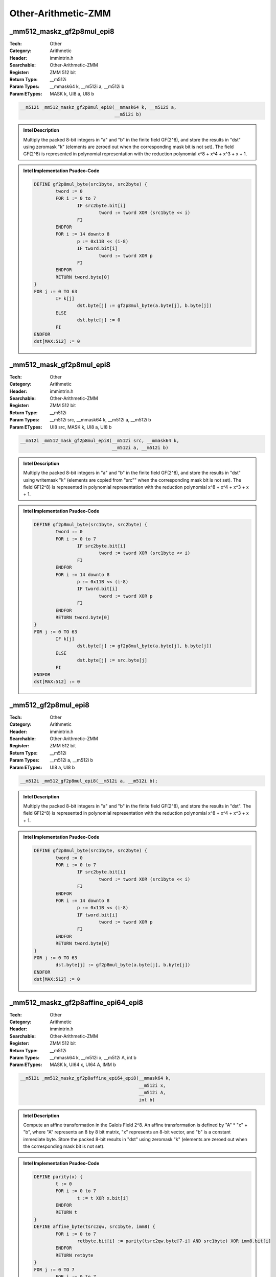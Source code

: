 Other-Arithmetic-ZMM
====================

_mm512_maskz_gf2p8mul_epi8
--------------------------
:Tech: Other
:Category: Arithmetic
:Header: immintrin.h
:Searchable: Other-Arithmetic-ZMM
:Register: ZMM 512 bit
:Return Type: __m512i
:Param Types:
    __mmask64 k, 
    __m512i a, 
    __m512i b
:Param ETypes:
    MASK k, 
    UI8 a, 
    UI8 b

.. code-block:: C

    __m512i _mm512_maskz_gf2p8mul_epi8(__mmask64 k, __m512i a,
                                       __m512i b)

.. admonition:: Intel Description

    Multiply the packed 8-bit integers in "a" and "b" in the finite field GF(2^8), and store the results in "dst" using zeromask "k" (elements are zeroed out when the corresponding mask bit is not set). The field GF(2^8) is represented in polynomial representation with the reduction polynomial x^8 + x^4 + x^3 + x + 1.

.. admonition:: Intel Implementation Psudeo-Code

    .. code-block:: text

        
        DEFINE gf2p8mul_byte(src1byte, src2byte) {
        	tword := 0
        	FOR i := 0 to 7
        		IF src2byte.bit[i]
        			tword := tword XOR (src1byte << i)
        		FI
        	ENDFOR
        	FOR i := 14 downto 8
        		p := 0x11B << (i-8)
        		IF tword.bit[i]
        			tword := tword XOR p
        		FI
        	ENDFOR
        	RETURN tword.byte[0]
        }
        FOR j := 0 TO 63
        	IF k[j]
        		dst.byte[j] := gf2p8mul_byte(a.byte[j], b.byte[j])
        	ELSE
        		dst.byte[j] := 0
        	FI
        ENDFOR
        dst[MAX:512] := 0
        	

_mm512_mask_gf2p8mul_epi8
-------------------------
:Tech: Other
:Category: Arithmetic
:Header: immintrin.h
:Searchable: Other-Arithmetic-ZMM
:Register: ZMM 512 bit
:Return Type: __m512i
:Param Types:
    __m512i src, 
    __mmask64 k, 
    __m512i a, 
    __m512i b
:Param ETypes:
    UI8 src, 
    MASK k, 
    UI8 a, 
    UI8 b

.. code-block:: C

    __m512i _mm512_mask_gf2p8mul_epi8(__m512i src, __mmask64 k,
                                      __m512i a, __m512i b)

.. admonition:: Intel Description

    Multiply the packed 8-bit integers in "a" and "b" in the finite field GF(2^8), and store the results in "dst" using writemask "k" (elements are copied from "src"" when the corresponding mask bit is not set). The field GF(2^8) is represented in polynomial representation with the reduction polynomial x^8 + x^4 + x^3 + x + 1.

.. admonition:: Intel Implementation Psudeo-Code

    .. code-block:: text

        
        DEFINE gf2p8mul_byte(src1byte, src2byte) {
        	tword := 0
        	FOR i := 0 to 7
        		IF src2byte.bit[i]
        			tword := tword XOR (src1byte << i)
        		FI
        	ENDFOR
        	FOR i := 14 downto 8
        		p := 0x11B << (i-8)
        		IF tword.bit[i]
        			tword := tword XOR p
        		FI
        	ENDFOR
        	RETURN tword.byte[0]
        }
        FOR j := 0 TO 63
        	IF k[j]
        		dst.byte[j] := gf2p8mul_byte(a.byte[j], b.byte[j])
        	ELSE
        		dst.byte[j] := src.byte[j]
        	FI
        ENDFOR
        dst[MAX:512] := 0
        	

_mm512_gf2p8mul_epi8
--------------------
:Tech: Other
:Category: Arithmetic
:Header: immintrin.h
:Searchable: Other-Arithmetic-ZMM
:Register: ZMM 512 bit
:Return Type: __m512i
:Param Types:
    __m512i a, 
    __m512i b
:Param ETypes:
    UI8 a, 
    UI8 b

.. code-block:: C

    __m512i _mm512_gf2p8mul_epi8(__m512i a, __m512i b);

.. admonition:: Intel Description

    Multiply the packed 8-bit integers in "a" and "b" in the finite field GF(2^8), and store the results in "dst". The field GF(2^8) is represented in polynomial representation with the reduction polynomial x^8 + x^4 + x^3 + x + 1.

.. admonition:: Intel Implementation Psudeo-Code

    .. code-block:: text

        
        DEFINE gf2p8mul_byte(src1byte, src2byte) {
        	tword := 0
        	FOR i := 0 to 7
        		IF src2byte.bit[i]
        			tword := tword XOR (src1byte << i)
        		FI
        	ENDFOR
        	FOR i := 14 downto 8
        		p := 0x11B << (i-8)
        		IF tword.bit[i]
        			tword := tword XOR p
        		FI
        	ENDFOR
        	RETURN tword.byte[0]
        }
        FOR j := 0 TO 63
        	dst.byte[j] := gf2p8mul_byte(a.byte[j], b.byte[j])
        ENDFOR
        dst[MAX:512] := 0
        	

_mm512_maskz_gf2p8affine_epi64_epi8
-----------------------------------
:Tech: Other
:Category: Arithmetic
:Header: immintrin.h
:Searchable: Other-Arithmetic-ZMM
:Register: ZMM 512 bit
:Return Type: __m512i
:Param Types:
    __mmask64 k, 
    __m512i x, 
    __m512i A, 
    int b
:Param ETypes:
    MASK k, 
    UI64 x, 
    UI64 A, 
    IMM b

.. code-block:: C

    __m512i _mm512_maskz_gf2p8affine_epi64_epi8(__mmask64 k,
                                                __m512i x,
                                                __m512i A,
                                                int b)

.. admonition:: Intel Description

    Compute an affine transformation in the Galois Field 2^8. An affine transformation is defined by "A" * "x" + "b", where "A" represents an 8 by 8 bit matrix, "x" represents an 8-bit vector, and "b" is a constant immediate byte. Store the packed 8-bit results in "dst" using zeromask "k" (elements are zeroed out when the corresponding mask bit is not set).

.. admonition:: Intel Implementation Psudeo-Code

    .. code-block:: text

        
        DEFINE parity(x) {
        	t := 0
        	FOR i := 0 to 7
        		t := t XOR x.bit[i]
        	ENDFOR
        	RETURN t
        }
        DEFINE affine_byte(tsrc2qw, src1byte, imm8) {
        	FOR i := 0 to 7
        		retbyte.bit[i] := parity(tsrc2qw.byte[7-i] AND src1byte) XOR imm8.bit[i]
        	ENDFOR
        	RETURN retbyte
        }
        FOR j := 0 TO 7
        	FOR i := 0 to 7
        		IF k[j*8+i]
        			dst.qword[j].byte[i] := affine_byte(A.qword[j], x.qword[j].byte[i], b)
        		ELSE
        			dst.qword[j].byte[i] := 0
        		FI
        	ENDFOR
        ENDFOR
        dst[MAX:512] := 0
        	

_mm512_mask_gf2p8affine_epi64_epi8
----------------------------------
:Tech: Other
:Category: Arithmetic
:Header: immintrin.h
:Searchable: Other-Arithmetic-ZMM
:Register: ZMM 512 bit
:Return Type: __m512i
:Param Types:
    __m512i src, 
    __mmask64 k, 
    __m512i x, 
    __m512i A, 
    int b
:Param ETypes:
    UI64 src, 
    MASK k, 
    UI64 x, 
    UI64 A, 
    IMM b

.. code-block:: C

    __m512i _mm512_mask_gf2p8affine_epi64_epi8(
        __m512i src, __mmask64 k, __m512i x, __m512i A, int b)

.. admonition:: Intel Description

    Compute an affine transformation in the Galois Field 2^8. An affine transformation is defined by "A" * "x" + "b", where "A" represents an 8 by 8 bit matrix, "x" represents an 8-bit vector, and "b" is a constant immediate byte. Store the packed 8-bit results in "dst" using writemask "k" (elements are copied from "src" when the corresponding mask bit is not set).

.. admonition:: Intel Implementation Psudeo-Code

    .. code-block:: text

        
        DEFINE parity(x) {
        	t := 0
        	FOR i := 0 to 7
        		t := t XOR x.bit[i]
        	ENDFOR
        	RETURN t
        }
        DEFINE affine_byte(tsrc2qw, src1byte, imm8) {
        	FOR i := 0 to 7
        		retbyte.bit[i] := parity(tsrc2qw.byte[7-i] AND src1byte) XOR imm8.bit[i]
        	ENDFOR
        	RETURN retbyte
        }
        FOR j := 0 TO 7
        	FOR i := 0 to 7
        		IF k[j*8+i]
        			dst.qword[j].byte[i] := affine_byte(A.qword[j], x.qword[j].byte[i], b)
        		ELSE
        			dst.qword[j].byte[i] := src.qword[j].byte[i]
        		FI
        	ENDFOR
        ENDFOR
        dst[MAX:512] := 0
        	

_mm512_gf2p8affine_epi64_epi8
-----------------------------
:Tech: Other
:Category: Arithmetic
:Header: immintrin.h
:Searchable: Other-Arithmetic-ZMM
:Register: ZMM 512 bit
:Return Type: __m512i
:Param Types:
    __m512i x, 
    __m512i A, 
    int b
:Param ETypes:
    UI64 x, 
    UI64 A, 
    IMM b

.. code-block:: C

    __m512i _mm512_gf2p8affine_epi64_epi8(__m512i x, __m512i A,
                                          int b)

.. admonition:: Intel Description

    Compute an affine transformation in the Galois Field 2^8. An affine transformation is defined by "A" * "x" + "b", where "A" represents an 8 by 8 bit matrix, "x" represents an 8-bit vector, and "b" is a constant immediate byte. Store the packed 8-bit results in "dst".

.. admonition:: Intel Implementation Psudeo-Code

    .. code-block:: text

        
        DEFINE parity(x) {
        	t := 0
        	FOR i := 0 to 7
        		t := t XOR x.bit[i]
        	ENDFOR
        	RETURN t
        }
        DEFINE affine_byte(tsrc2qw, src1byte, imm8) {
        	FOR i := 0 to 7
        		retbyte.bit[i] := parity(tsrc2qw.byte[7-i] AND src1byte) XOR imm8.bit[i]
        	ENDFOR
        	RETURN retbyte
        }
        FOR j := 0 TO 7
        	FOR i := 0 to 7
        		dst.qword[j].byte[i] := affine_byte(A.qword[j], x.qword[j].byte[i], b)
        	ENDFOR
        ENDFOR
        dst[MAX:512] := 0
        	

_mm512_maskz_gf2p8affineinv_epi64_epi8
--------------------------------------
:Tech: Other
:Category: Arithmetic
:Header: immintrin.h
:Searchable: Other-Arithmetic-ZMM
:Register: ZMM 512 bit
:Return Type: __m512i
:Param Types:
    __mmask64 k, 
    __m512i x, 
    __m512i A, 
    int b
:Param ETypes:
    MASK k, 
    UI64 x, 
    UI64 A, 
    IMM b

.. code-block:: C

    __m512i _mm512_maskz_gf2p8affineinv_epi64_epi8(__mmask64 k,
                                                   __m512i x,
                                                   __m512i A,
                                                   int b)

.. admonition:: Intel Description

    Compute an inverse affine transformation in the Galois Field 2^8. An affine transformation is defined by "A" * "x" + "b", where "A" represents an 8 by 8 bit matrix, "x" represents an 8-bit vector, and "b" is a constant immediate byte. The inverse of the 8-bit values in "x" is defined with respect to the reduction polynomial x^8 + x^4 + x^3 + x + 1. Store the packed 8-bit results in "dst" using zeromask "k" (elements are zeroed out when the corresponding mask bit is not set).

.. admonition:: Intel Implementation Psudeo-Code

    .. code-block:: text

        DEFINE parity(x) {
        	t := 0
        	FOR i := 0 to 7
        		t := t XOR x.bit[i]
        	ENDFOR
        	RETURN t
        }
        DEFINE affine_inverse_byte(tsrc2qw, src1byte, imm8) {
        	FOR i := 0 to 7
        		retbyte.bit[i] := parity(tsrc2qw.byte[7-i] AND inverse(src1byte)) XOR imm8.bit[i]
        	ENDFOR
        	RETURN retbyte
        }
        FOR j := 0 TO 7
        	FOR i := 0 to 7
        		IF k[j*8+i]
        			dst.qword[j].byte[i] := affine_inverse_byte(A.qword[j], x.qword[j].byte[i], b)
        		ELSE
        			dst.qword[j].byte[i] := 0
        		FI
        	ENDFOR
        ENDFOR
        dst[MAX:512] := 0
        	

_mm512_mask_gf2p8affineinv_epi64_epi8
-------------------------------------
:Tech: Other
:Category: Arithmetic
:Header: immintrin.h
:Searchable: Other-Arithmetic-ZMM
:Register: ZMM 512 bit
:Return Type: __m512i
:Param Types:
    __m512i src, 
    __mmask64 k, 
    __m512i x, 
    __m512i A, 
    int b
:Param ETypes:
    UI64 src, 
    MASK k, 
    UI64 x, 
    UI64 A, 
    IMM b

.. code-block:: C

    __m512i _mm512_mask_gf2p8affineinv_epi64_epi8(
        __m512i src, __mmask64 k, __m512i x, __m512i A, int b)

.. admonition:: Intel Description

    Compute an inverse affine transformation in the Galois Field 2^8. An affine transformation is defined by "A" * "x" + "b", where "A" represents an 8 by 8 bit matrix, "x" represents an 8-bit vector, and "b" is a constant immediate byte. The inverse of the 8-bit values in "x" is defined with respect to the reduction polynomial x^8 + x^4 + x^3 + x + 1. Store the packed 8-bit results in "dst" using writemask "k" (elements are copied from "src" when the corresponding mask bit is not set).

.. admonition:: Intel Implementation Psudeo-Code

    .. code-block:: text

        DEFINE parity(x) {
        	t := 0
        	FOR i := 0 to 7
        		t := t XOR x.bit[i]
        	ENDFOR
        	RETURN t
        }
        DEFINE affine_inverse_byte(tsrc2qw, src1byte, imm8) {
        	FOR i := 0 to 7
        		retbyte.bit[i] := parity(tsrc2qw.byte[7-i] AND inverse(src1byte)) XOR imm8.bit[i]
        	ENDFOR
        	RETURN retbyte
        }
        FOR j := 0 TO 7
        	FOR i := 0 to 7
        		IF k[j*8+i]
        			dst.qword[j].byte[i] := affine_inverse_byte(A.qword[j], x.qword[j].byte[i], b)
        		ELSE
        			dst.qword[j].byte[i] := src.qword[j].byte[b]
        		FI
        	ENDFOR
        ENDFOR
        dst[MAX:512] := 0
        	

_mm512_gf2p8affineinv_epi64_epi8
--------------------------------
:Tech: Other
:Category: Arithmetic
:Header: immintrin.h
:Searchable: Other-Arithmetic-ZMM
:Register: ZMM 512 bit
:Return Type: __m512i
:Param Types:
    __m512i x, 
    __m512i A, 
    int b
:Param ETypes:
    UI64 x, 
    UI64 A, 
    IMM b

.. code-block:: C

    __m512i _mm512_gf2p8affineinv_epi64_epi8(__m512i x,
                                             __m512i A, int b)

.. admonition:: Intel Description

    Compute an inverse affine transformation in the Galois Field 2^8. An affine transformation is defined by "A" * "x" + "b", where "A" represents an 8 by 8 bit matrix, "x" represents an 8-bit vector, and "b" is a constant immediate byte. The inverse of the 8-bit values in "x" is defined with respect to the reduction polynomial x^8 + x^4 + x^3 + x + 1. Store the packed 8-bit results in "dst".

.. admonition:: Intel Implementation Psudeo-Code

    .. code-block:: text

        DEFINE parity(x) {
        	t := 0
        	FOR i := 0 to 7
        		t := t XOR x.bit[i]
        	ENDFOR
        	RETURN t
        }
        DEFINE affine_inverse_byte(tsrc2qw, src1byte, imm8) {
        	FOR i := 0 to 7
        		retbyte.bit[i] := parity(tsrc2qw.byte[7-i] AND inverse(src1byte)) XOR imm8.bit[i]
        	ENDFOR
        	RETURN retbyte
        }
        FOR j := 0 TO 7
        	FOR i := 0 to 7
        		dst.qword[j].byte[i] := affine_inverse_byte(A.qword[j], x.qword[j].byte[i], b)
        	ENDFOR
        ENDFOR
        dst[MAX:512] := 0
        	

